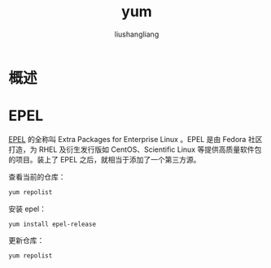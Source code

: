 # -*- coding:utf-8-*-
#+TITLE: yum
#+AUTHOR: liushangliang
#+EMAIL: phenix3443+github@gmail.com

* 概述

* EPEL
  [[https://fedoraproject.org/wiki/EPEL/zh-cn][EPEL]] 的全称叫 Extra Packages for Enterprise Linux 。EPEL 是由 Fedora 社区打造，为 RHEL 及衍生发行版如 CentOS、Scientific Linux 等提供高质量软件包的项目。装上了 EPEL 之后，就相当于添加了一个第三方源。

  查看当前的仓库：

  #+BEGIN_SRC sh
yum repolist
  #+END_SRC

  安装 epel：
  #+BEGIN_SRC
yum install epel-release
  #+END_SRC

  更新仓库：
  #+BEGIN_SRC sh
yum repolist
  #+END_SRC
